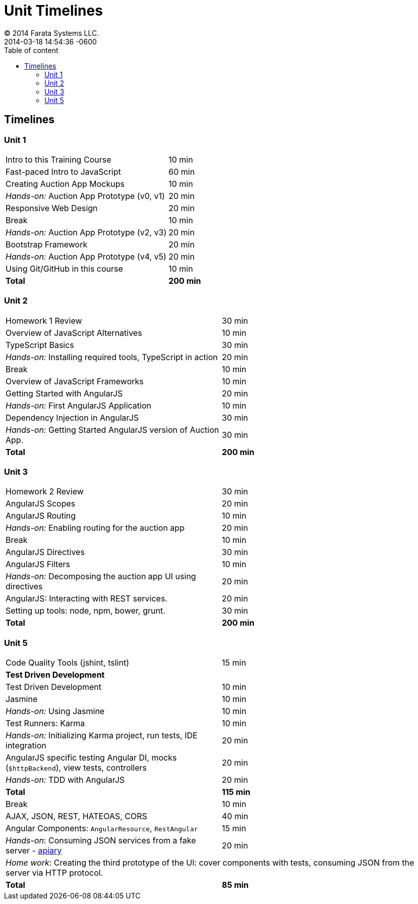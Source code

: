 = Unit Timelines
© 2014 Farata Systems LLC.
:revdate: 2014-03-18 14:54:36 -0600
:linkattrs:
:ast: &ast;
:y: &#10003;
:n: &#10008;
:y: icon:check-sign[role="green"]
:n: icon:check-minus[role="red"]
:c: icon:file-text-alt[role="blue"]
:toc: auto
:toc-placement: auto
:toc-position: right
:toc-title: Table of content
:toclevels: 3
:idprefix:
:idseparator: -
:sectanchors:
:icons: font
:source-highlighter: highlight.js
:highlightjs-theme: idea
:experimental:

toc::[]

== Timelines

=== Unit 1

[cols="2", options="footer"]
|===
|Intro to this Training Course
|10 min

|Fast-paced Intro to JavaScript
|60 min

|Creating Auction App Mockups
|10 min

|_Hands-on:_ Auction App Prototype (v0, v1)
|20 min

|Responsive Web Design
|20 min

|Break
|10 min

|_Hands-on:_ Auction App Prototype (v2, v3)
|20 min

|Bootstrap Framework
|20 min

|_Hands-on:_ Auction App Prototype (v4, v5)
|20 min

|Using Git/GitHub in this course
|10 min

|*Total*
|*200 min*
|===


=== Unit 2

[cols="2", options="footer"]
|===
|Homework 1 Review
|30 min

|Overview of JavaScript Alternatives
|10 min

|TypeScript Basics
|30 min

|_Hands-on:_ Installing required tools, TypeScript in action
|20 min

|Break
|10 min

|Overview of JavaScript Frameworks
|10 min

|Getting Started with AngularJS
|20 min

|_Hands-on:_ First AngularJS Application
|10 min

|Dependency Injection in AngularJS
|30 min

|_Hands-on:_ Getting Started AngularJS version of Auction App.
|30 min

|*Total*
|*200 min*
|===


=== Unit 3

[cols="2", options="footer"]
|===
|Homework 2 Review
|30 min

|AngularJS Scopes
|20 min

|AngularJS Routing
|10 min

|_Hands-on:_ Enabling routing for the auction app
|20 min

|Break
|10 min

|AngularJS Directives
|30 min

|AngularJS Filters
|10 min

|_Hands-on:_ Decomposing the auction app UI using directives
|20 min

|AngularJS: Interacting with REST services.
|20 min

|Setting up tools: node, npm, bower, grunt.
|30 min

|*Total*
|*200 min*
|===

=== Unit 5

[cols="2", options="footer"]
|===
|Code Quality Tools (+jshint+, +tslint+)
|15 min

2+|*Test Driven Development*

|Test Driven Development
|10 min

|Jasmine
|10 min

|_Hands-on:_ Using Jasmine
|10 min

|Test Runners: Karma
|10 min

|_Hands-on:_ Initializing Karma project, run tests, IDE integration
|20 min

|AngularJS specific testing Angular DI, mocks (`$httpBackend`), view tests, controllers
|20 min

|_Hands-on:_ TDD with AngularJS
|20 min

|*Total*
|*115 min*

|Break
|10 min

|AJAX, JSON, REST, HATEOAS, CORS
|40 min

|Angular Components: `AngularResource`, `RestAngular`
|15 min

|_Hands-on_: Consuming JSON services from a fake server - http://apiary.io[apiary]
|20 min

2+|_Home work_: Creating the third prototype of the UI:  cover components with tests, consuming JSON from the server via HTTP protocol.

|*Total*
|*85 min*
|===